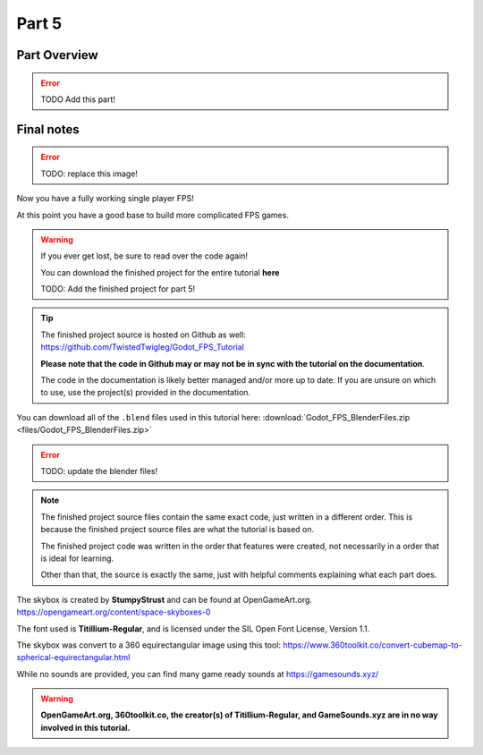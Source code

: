 .. _doc_fps_tutorial_part_five:

Part 5
======

Part Overview
-------------

.. Error:: TODO Add this part!

Final notes
-----------

.. image:: img/FinishedTutorialPicture.png

.. error:: TODO: replace this image!

Now you have a fully working single player FPS!

At this point you have a good base to build more complicated FPS games.

.. warning:: If you ever get lost, be sure to read over the code again!

             You can download the finished project for the entire tutorial **here**
             
             TODO: Add the finished project for part 5!

.. tip:: The finished project source is hosted on Github as well: https://github.com/TwistedTwigleg/Godot_FPS_Tutorial
         
         **Please note that the code in Github may or may not be in sync with the tutorial on the documentation**.
         
         The code in the documentation is likely better managed and/or more up to date.
         If you are unsure on which to use, use the project(s) provided in the documentation.

You can download all of the ``.blend`` files used in this tutorial here: :download:`Godot_FPS_BlenderFiles.zip <files/Godot_FPS_BlenderFiles.zip>`

.. error:: TODO: update the blender files!

.. note:: The finished project source files contain the same exact code, just written in a different order.
          This is because the finished project source files are what the tutorial is based on.

          The finished project code was written in the order that features were created, not necessarily
          in a order that is ideal for learning.

          Other than that, the source is exactly the same, just with helpful comments explaining what
          each part does.

The skybox is created by **StumpyStrust** and can be found at OpenGameArt.org. https://opengameart.org/content/space-skyboxes-0

The font used is **Titillium-Regular**, and is licensed under the SIL Open Font License, Version 1.1.

The skybox was convert to a 360 equirectangular image using this tool: https://www.360toolkit.co/convert-cubemap-to-spherical-equirectangular.html

While no sounds are provided, you can find many game ready sounds at https://gamesounds.xyz/

.. warning:: **OpenGameArt.org, 360toolkit.co, the creator(s) of Titillium-Regular, and GameSounds.xyz are in no way involved in this tutorial.**